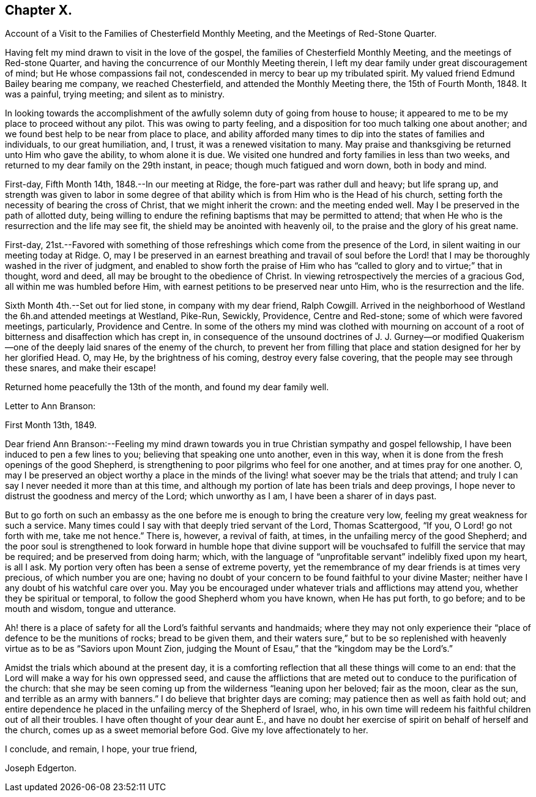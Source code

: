 == Chapter X.

Account of a Visit to the Families of Chesterfield Monthly Meeting,
and the Meetings of Red-Stone Quarter.

Having felt my mind drawn to visit in the love of the gospel,
the families of Chesterfield Monthly Meeting, and the meetings of Red-stone Quarter,
and having the concurrence of our Monthly Meeting therein,
I left my dear family under great discouragement of mind;
but He whose compassions fail not, condescended in mercy to bear up my tribulated spirit.
My valued friend Edmund Bailey bearing me company, we reached Chesterfield,
and attended the Monthly Meeting there, the 15th of Fourth Month, 1848.
It was a painful, trying meeting; and silent as to ministry.

In looking towards the accomplishment of the
awfully solemn duty of going from house to house;
it appeared to me to be my place to proceed without any pilot.
This was owing to party feeling,
and a disposition for too much talking one about another;
and we found best help to be near from place to place,
and ability afforded many times to dip into the states of families and individuals,
to our great humiliation, and, I trust, it was a renewed visitation to many.
May praise and thanksgiving be returned unto Him who gave the ability,
to whom alone it is due.
We visited one hundred and forty families in less than two weeks,
and returned to my dear family on the 29th instant, in peace;
though much fatigued and worn down, both in body and mind.

First-day, Fifth Month 14th, 1848.--In our meeting at Ridge,
the fore-part was rather dull and heavy; but life sprang up,
and strength was given to labor in some degree of that
ability which is from Him who is the Head of his church,
setting forth the necessity of bearing the cross of Christ,
that we might inherit the crown: and the meeting ended well.
May I be preserved in the path of allotted duty,
being willing to endure the refining baptisms that may be permitted to attend;
that when He who is the resurrection and the life may see fit,
the shield may be anointed with heavenly oil,
to the praise and the glory of his great name.

First-day,
21st.--Favored with something of those refreshings
which come from the presence of the Lord,
in silent waiting in our meeting today at Ridge.
O,
may I be preserved in an earnest breathing and travail of soul before
the Lord! that I may be thoroughly washed in the river of judgment,
and enabled to show forth the praise of Him who has "`called
to glory and to virtue;`" that in thought,
word and deed, all may be brought to the obedience of Christ.
In viewing retrospectively the mercies of a gracious God,
all within me was humbled before Him,
with earnest petitions to be preserved near unto Him,
who is the resurrection and the life.

Sixth Month 4th.--Set out for lied stone, in company with my dear friend, Ralph Cowgill.
Arrived in the neighborhood of Westland the 6h.and attended meetings at Westland,
Pike-Run, Sewickly, Providence, Centre and Red-stone;
some of which were favored meetings, particularly, Providence and Centre.
In some of the others my mind was clothed with mourning on account of
a root of bitterness and disaffection which has crept in,
in consequence of the unsound doctrines of J. J. Gurney--or modified
Quakerism--one of the deeply laid snares of the enemy of the church,
to prevent her from filling that place and
station designed for her by her glorified Head.
O, may He, by the brightness of his coming, destroy every false covering,
that the people may see through these snares, and make their escape!

Returned home peacefully the 13th of the month, and found my dear family well.

Letter to Ann Branson:

First Month 13th, 1849.

Dear friend Ann Branson:--Feeling my mind drawn towards
you in true Christian sympathy and gospel fellowship,
I have been induced to pen a few lines to you; believing that speaking one unto another,
even in this way, when it is done from the fresh openings of the good Shepherd,
is strengthening to poor pilgrims who feel for one another,
and at times pray for one another.
O,
may I be preserved an object worthy a place in the minds of
the living! what soever may be the trials that attend;
and truly I can say I never needed it more than at this time,
and although my portion of late has been trials and deep provings,
I hope never to distrust the goodness and mercy of the Lord; which unworthy as I am,
I have been a sharer of in days past.

But to go forth on such an embassy as the one before me
is enough to bring the creature very low,
feeling my great weakness for such a service.
Many times could I say with that deeply tried servant of the Lord, Thomas Scattergood,
"`If you, O Lord! go not forth with me, take me not hence.`"
There is, however, a revival of faith, at times,
in the unfailing mercy of the good Shepherd;
and the poor soul is strengthened to look forward in humble hope that divine
support will be vouchsafed to fulfill the service that may be required;
and be preserved from doing harm; which,
with the language of "`unprofitable servant`" indelibly fixed upon my heart,
is all I ask.
My portion very often has been a sense of extreme poverty,
yet the remembrance of my dear friends is at times very precious,
of which number you are one;
having no doubt of your concern to be found faithful to your divine Master;
neither have I any doubt of his watchful care over you.
May you be encouraged under whatever trials and afflictions may attend you,
whether they be spiritual or temporal, to follow the good Shepherd whom you have known,
when He has put forth, to go before; and to be mouth and wisdom, tongue and utterance.

Ah! there is a place of safety for all the Lord's faithful servants and handmaids;
where they may not only experience their "`place of defence to be the munitions of rocks;
bread to be given them,
and their waters sure,`" but to be so replenished with
heavenly virtue as to be as "`Saviors upon Mount Zion,
judging the Mount of Esau,`" that the "`kingdom may be the Lord's.`"

Amidst the trials which abound at the present day,
it is a comforting reflection that all these things will come to an end:
that the Lord will make a way for his own oppressed seed,
and cause the afflictions that are meted out to
conduce to the purification of the church:
that she may be seen coming up from the wilderness "`leaning upon her beloved;
fair as the moon, clear as the sun, and terrible as an army with banners.`"
I do believe that brighter days are coming; may patience then as well as faith hold out;
and entire dependence he placed in the unfailing mercy of the Shepherd of Israel, who,
in his own time will redeem his faithful children out of all their troubles.
I have often thought of your dear aunt E.,
and have no doubt her exercise of spirit on behalf of herself and the church,
comes up as a sweet memorial before God.
Give my love affectionately to her.

I conclude, and remain, I hope, your true friend,

Joseph Edgerton.

